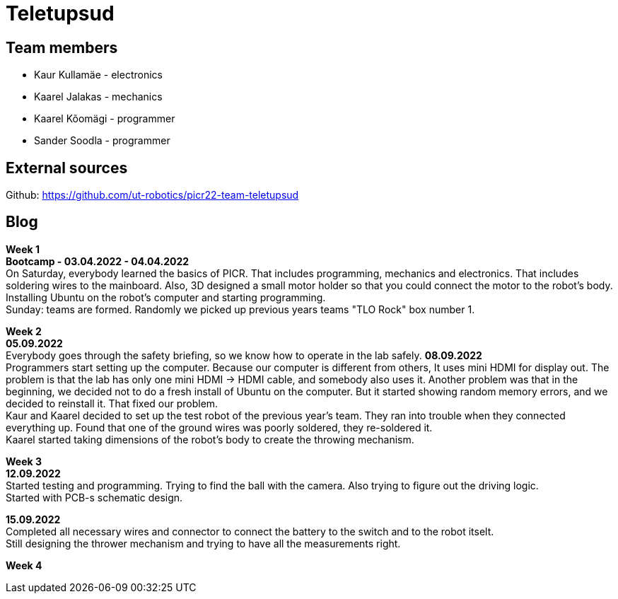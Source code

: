 = Teletupsud
 
== Team members
 
* Kaur Kullamäe - electronics
* Kaarel Jalakas - mechanics
* Kaarel Kõomägi - programmer
* Sander Soodla  - programmer

== External sources
Github: https://github.com/ut-robotics/picr22-team-teletupsud +

== Blog
*Week 1* +
*Bootcamp - 03.04.2022 - 04.04.2022* +
On Saturday, everybody learned the basics of PICR. That includes programming, mechanics and electronics. That includes soldering wires to the mainboard. Also, 3D designed a small motor holder so that you could connect the motor to the robot's body. Installing Ubuntu on the robot's computer and starting programming. +
Sunday: teams are formed. Randomly we picked up previous years teams "TLO Rock" box number 1. +


*Week 2* +
*05.09.2022* +
Everybody goes through the safety briefing, so we know how to operate in the lab safely.
*08.09.2022* +
Programmers start setting up the computer. Because our computer is different from others, It uses mini HDMI for display out. The problem is that the lab has only one mini HDMI -> HDMI cable, and somebody also uses it. Another problem was that in the beginning, we decided not to do a fresh install of Ubuntu on the computer. But it started showing random memory errors, and we decided to reinstall it. That fixed our problem. +
Kaur and Kaarel decided to set up the test robot of the previous year's team. They ran into trouble when they connected everything up. Found that one of the ground wires was poorly soldered, they re-soldered it. +
Kaarel started taking dimensions of the robot's body to create the throwing mechanism.

*Week 3* + 
*12.09.2022* + 
Started testing and programming. Trying to find the ball with the camera. Also trying to figure out the driving logic. +
Started with PCB-s schematic design. +

*15.09.2022* +
Completed all necessary wires and connector to connect the battery to the switch and to the robot itselt. +
Still designing the thrower mechanism and trying to have all the measurements right. +

*Week 4* +

 


